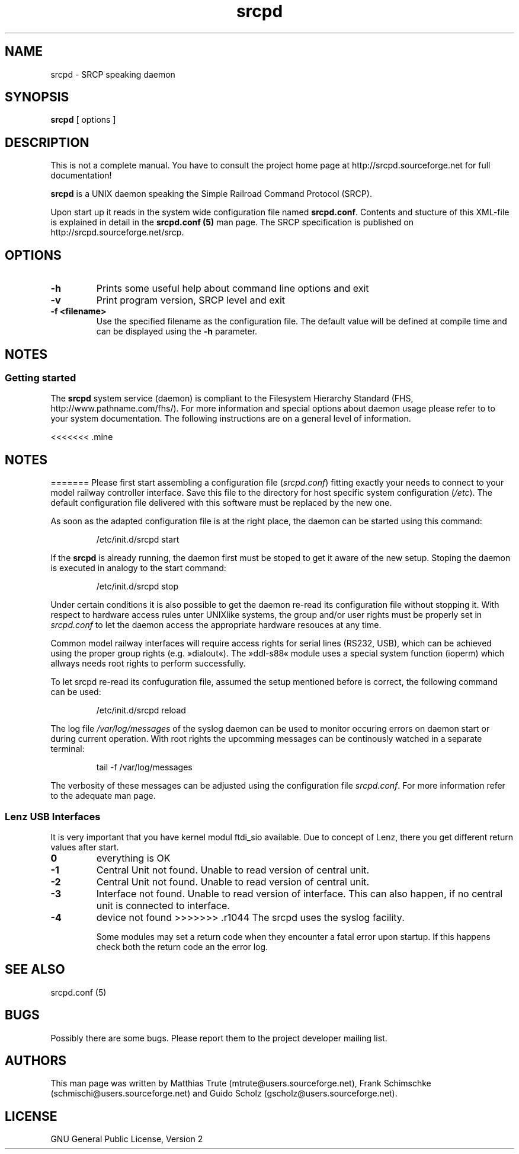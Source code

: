 '\" t
.TH srcpd 8 "December 29, 2007"
.\"
.\"
.SH NAME
srcpd \- SRCP speaking daemon
.\"
.\"
.SH SYNOPSIS
.B srcpd
[ options ] 
.\"
.\"
.SH DESCRIPTION
This is not a complete manual. You have to consult the project
home page at http://srcpd.sourceforge.net for full documentation!

.B srcpd
is a UNIX daemon speaking the Simple Railroad Command Protocol
(SRCP).

Upon start up it reads in the system wide configuration file named
\fBsrcpd.conf\fP. Contents and stucture of this XML-file is explained
in detail in the \fBsrcpd.conf (5)\fP man page. The SRCP specification
is published on http://srcpd.sourceforge.net/srcp.
.\"
.\"
.SH OPTIONS
.TP
.BI \-h
Prints some useful help about command line options and exit
.TP
.BI \-v
Print program version, SRCP level and exit
.TP
.BI \-f\ <filename>
Use the specified filename as the configuration file. The default
value will be defined at compile time and can be displayed using the
\fB-h\fP parameter.
.\"
.\"
.SH NOTES
.SS Getting started
The \fBsrcpd\fP system service (daemon) is compliant to the Filesystem
Hierarchy Standard (FHS, http://www.pathname.com/fhs/). For more
information and special options about daemon usage please refer to to
your system documentation. The following instructions are on a general
level of information.

<<<<<<< .mine
.SH "NOTES"
=======
Please first start assembling a configuration file (\fIsrcpd.conf\fP)
fitting exactly your needs to connect to your model railway controller
interface. Save this file to the directory for host specific system
configuration (\fI/etc\fP). The default configuration file delivered
with this software must be replaced by the new one.

As soon as the adapted configuration file is at the right place, the
daemon can be started using this command:

.RS
.nf
/etc/init.d/srcpd start
.fi
.RE

If the \fBsrcpd\fP is already running, the daemon first must be stoped
to get it aware of the new setup. Stoping the daemon is executed in
analogy to the start command:

.RS
.nf
/etc/init.d/srcpd stop
.fi
.RE

Under certain conditions it is also possible to get the daemon re-read
its configuration file without stopping it. With respect to hardware
access rules unter UNIXlike systems, the group and/or user rights must
be properly set in \fIsrcpd.conf\fP to let the daemon access the
appropriate hardware resouces at any time.

Common model railway interfaces will require access rights for serial
lines (RS232, USB), which can be achieved using the proper group rights
(e.g. »dialout«). The »ddl-s88« module uses a special system function
(ioperm) which allways needs root rights to perform successfully.

To let srcpd re-read its confuguration file, assumed the setup
mentioned before is correct, the following command can be used:

.RS
.nf
/etc/init.d/srcpd reload
.fi
.RE

The log file \fI/var/log/messages\fP of the syslog daemon can be used
to monitor occuring errors on daemon start or during current operation.
With root rights the upcomming messages can be continously watched in a
separate terminal:

.RS
.nf
tail -f /var/log/messages
.fi
.RE

The verbosity of these messages can be adjusted using the configuration
file \fIsrcpd.conf\fP. For more information refer to the adequate man
page.
.\"
.\"
.SS Lenz USB Interfaces
.PP
It is very important that you have kernel modul ftdi_sio available.
Due to concept of Lenz, there you get different return values after start.
.TP
.BI 0
everything is OK
.TP
.BI -1
Central Unit not found. Unable to read version of central unit.
.TP
.BI -2
Central Unit not found. Unable to read version of central unit.
.TP
.BI -3
Interface not found. Unable to read version of interface.
This can also happen, if no central unit is connected to interface.
.TP
.BI -4
device not found
>>>>>>> .r1044
.\"
.\"
The srcpd uses the syslog facility.

Some modules may set a return code when they encounter a fatal
error upon startup. If this happens check both the return code
an the error log.

.SH "SEE ALSO"
srcpd.conf (5)
.\"
.\"
.SH BUGS
Possibly there are some bugs. Please report them to the project
developer mailing list.
.\"
.\"
.SH AUTHORS
This man page was written by
Matthias Trute (mtrute@users.sourceforge.net),
Frank Schimschke (schmischi@users.sourceforge.net) and
Guido Scholz (gscholz@users.sourceforge.net).
.\"
.\"
.SH LICENSE
GNU General Public License, Version 2
